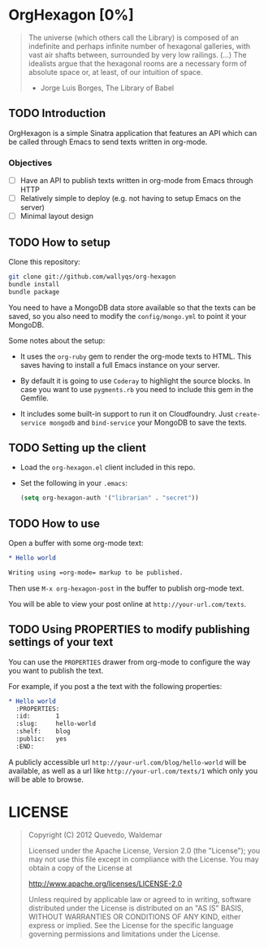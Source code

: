 * OrgHexagon [0%]

#+begin_quote
The universe (which others call the Library) is composed of an
indefinite and perhaps infinite number of hexagonal galleries, with
vast air shafts between, surrounded by very low railings. (...)
The idealists argue that the hexagonal rooms are a necessary form of
absolute space or, at least, of our intuition of space.

                    - Jorge Luis Borges, The Library of Babel
#+end_quote

** TODO Introduction

OrgHexagon is a simple Sinatra application that features an API
which can be called through Emacs to send texts written in org-mode.

*** Objectives

- [ ] Have an API to publish texts written in org-mode from Emacs through HTTP
- [ ] Relatively simple to deploy (e.g. not having to setup Emacs on the server)
- [ ] Minimal layout design

** TODO How to setup

Clone this repository:

#+begin_src sh
git clone git://github.com/wallyqs/org-hexagon
bundle install
bundle package
#+end_src

You need to have a MongoDB data store available so that the texts can be saved,
so you also need to modify the =config/mongo.yml= to point it your MongoDB.

Some notes about the setup:

- It uses the =org-ruby= gem to render the org-mode texts to HTML. This saves
  having to install a full Emacs instance on your server.

- By default it is going to use =Coderay= to highlight the source blocks.
  In case you want to use =pygments.rb= you need to include this gem
  in the Gemfile.

- It includes some built-in support to run it on Cloudfoundry.
  Just =create-service mongodb= and =bind-service= your MongoDB to save the texts.

** TODO Setting up the client

- Load the =org-hexagon.el= client included in this repo.

- Set the following in your =.emacs=:
  #+begin_src emacs-lisp
    (setq org-hexagon-auth '("librarian" . "secret"))
  #+end_src

** TODO How to use

Open a buffer with some org-mode text:

#+begin_src org
  * Hello world

  Writing using =org-mode= markup to be published.

#+end_src

Then use =M-x org-hexagon-post= in the buffer to publish org-mode text.

You will be able to view your post online at =http://your-url.com/texts=.

** TODO Using PROPERTIES to modify publishing settings of your text

You can use the =PROPERTIES= drawer from org-mode to configure
the way you want to publish the text.

For example, if you post a the text with the following properties:

#+begin_src org
  * Hello world
    :PROPERTIES:
    :id:       1
    :slug:     hello-world
    :shelf:    blog
    :public:   yes
    :END:
#+end_src

A publicly accessible url =http://your-url.com/blog/hello-world= will be available,
as well as a url like =http://your-url.com/texts/1= which only you will be able to browse.

* LICENSE

#+begin_quote
Copyright (C) 2012 Quevedo, Waldemar

   Licensed under the Apache License, Version 2.0 (the "License");
   you may not use this file except in compliance with the License.
   You may obtain a copy of the License at

       http://www.apache.org/licenses/LICENSE-2.0

   Unless required by applicable law or agreed to in writing, software
   distributed under the License is distributed on an "AS IS" BASIS,
   WITHOUT WARRANTIES OR CONDITIONS OF ANY KIND, either express or implied.
   See the License for the specific language governing permissions and
   limitations under the License.
#+end_quote
